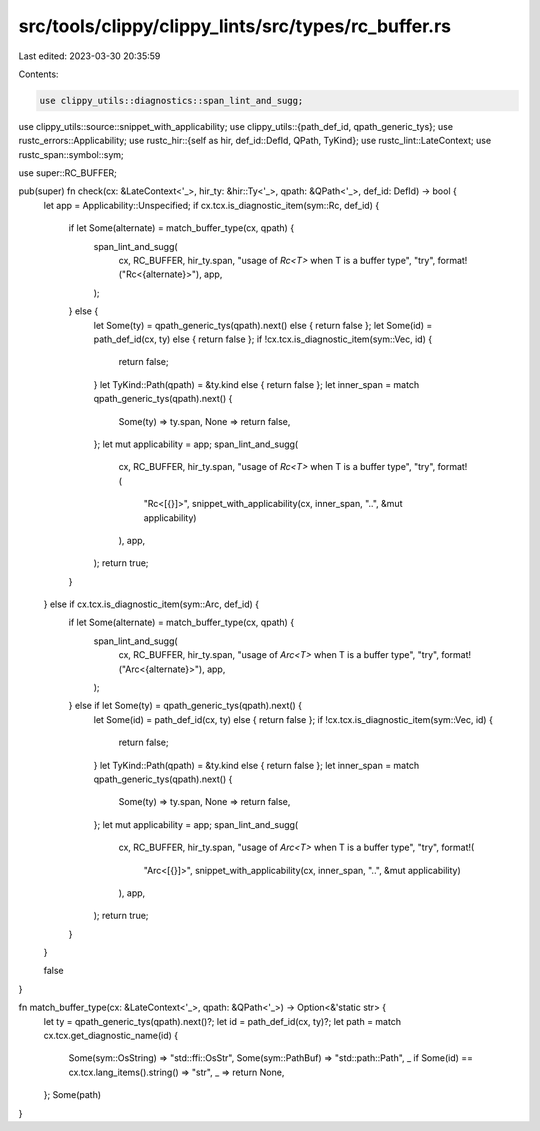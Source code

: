 src/tools/clippy/clippy_lints/src/types/rc_buffer.rs
====================================================

Last edited: 2023-03-30 20:35:59

Contents:

.. code-block:: rs

    use clippy_utils::diagnostics::span_lint_and_sugg;
use clippy_utils::source::snippet_with_applicability;
use clippy_utils::{path_def_id, qpath_generic_tys};
use rustc_errors::Applicability;
use rustc_hir::{self as hir, def_id::DefId, QPath, TyKind};
use rustc_lint::LateContext;
use rustc_span::symbol::sym;

use super::RC_BUFFER;

pub(super) fn check(cx: &LateContext<'_>, hir_ty: &hir::Ty<'_>, qpath: &QPath<'_>, def_id: DefId) -> bool {
    let app = Applicability::Unspecified;
    if cx.tcx.is_diagnostic_item(sym::Rc, def_id) {
        if let Some(alternate) = match_buffer_type(cx, qpath) {
            span_lint_and_sugg(
                cx,
                RC_BUFFER,
                hir_ty.span,
                "usage of `Rc<T>` when T is a buffer type",
                "try",
                format!("Rc<{alternate}>"),
                app,
            );
        } else {
            let Some(ty) = qpath_generic_tys(qpath).next() else { return false };
            let Some(id) = path_def_id(cx, ty) else { return false };
            if !cx.tcx.is_diagnostic_item(sym::Vec, id) {
                return false;
            }
            let TyKind::Path(qpath) = &ty.kind else { return false };
            let inner_span = match qpath_generic_tys(qpath).next() {
                Some(ty) => ty.span,
                None => return false,
            };
            let mut applicability = app;
            span_lint_and_sugg(
                cx,
                RC_BUFFER,
                hir_ty.span,
                "usage of `Rc<T>` when T is a buffer type",
                "try",
                format!(
                    "Rc<[{}]>",
                    snippet_with_applicability(cx, inner_span, "..", &mut applicability)
                ),
                app,
            );
            return true;
        }
    } else if cx.tcx.is_diagnostic_item(sym::Arc, def_id) {
        if let Some(alternate) = match_buffer_type(cx, qpath) {
            span_lint_and_sugg(
                cx,
                RC_BUFFER,
                hir_ty.span,
                "usage of `Arc<T>` when T is a buffer type",
                "try",
                format!("Arc<{alternate}>"),
                app,
            );
        } else if let Some(ty) = qpath_generic_tys(qpath).next() {
            let Some(id) = path_def_id(cx, ty) else { return false };
            if !cx.tcx.is_diagnostic_item(sym::Vec, id) {
                return false;
            }
            let TyKind::Path(qpath) = &ty.kind else { return false };
            let inner_span = match qpath_generic_tys(qpath).next() {
                Some(ty) => ty.span,
                None => return false,
            };
            let mut applicability = app;
            span_lint_and_sugg(
                cx,
                RC_BUFFER,
                hir_ty.span,
                "usage of `Arc<T>` when T is a buffer type",
                "try",
                format!(
                    "Arc<[{}]>",
                    snippet_with_applicability(cx, inner_span, "..", &mut applicability)
                ),
                app,
            );
            return true;
        }
    }

    false
}

fn match_buffer_type(cx: &LateContext<'_>, qpath: &QPath<'_>) -> Option<&'static str> {
    let ty = qpath_generic_tys(qpath).next()?;
    let id = path_def_id(cx, ty)?;
    let path = match cx.tcx.get_diagnostic_name(id) {
        Some(sym::OsString) => "std::ffi::OsStr",
        Some(sym::PathBuf) => "std::path::Path",
        _ if Some(id) == cx.tcx.lang_items().string() => "str",
        _ => return None,
    };
    Some(path)
}


